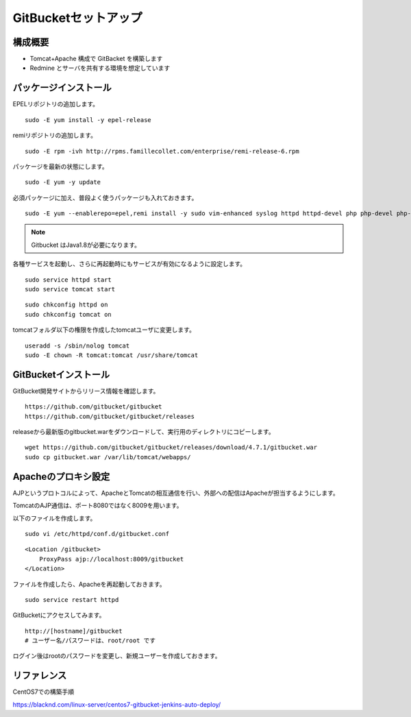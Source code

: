 GitBucketセットアップ
=====================

構成概要
--------

* Tomcat+Apache 構成で GitBacket を構築します
* Redmine とサーバを共有する環境を想定しています

パッケージインストール
----------------------

EPELリポジトリの追加します。

::

   sudo -E yum install -y epel-release


remiリポジトリの追加します。

::

   sudo -E rpm -ivh http://rpms.famillecollet.com/enterprise/remi-release-6.rpm

パッケージを最新の状態にします。

::

   sudo -E yum -y update


必須パッケージに加え、普段よく使うパッケージも入れておきます。

::

   sudo -E yum --enablerepo=epel,remi install -y sudo vim-enhanced syslog httpd httpd-devel php php-devel php-pear php-mysql php-gd php-mbstring php-pecl-imagick mariadb-server wget git java-1.8.0-openjdk-devel java-1.8.0-openjdk tomcat

.. note:: Gitbucket はJava1.8が必要になります。


各種サービスを起動し、さらに再起動時にもサービスが有効になるように設定します。

::

   sudo service httpd start
   sudo service tomcat start

::

   sudo chkconfig httpd on
   sudo chkconfig tomcat on

tomcatフォルダ以下の権限を作成したtomcatユーザに変更します。

::

   useradd -s /sbin/nolog tomcat
   sudo -E chown -R tomcat:tomcat /usr/share/tomcat


GitBucketインストール
---------------------

GitBucket開発サイトからリリース情報を確認します。

::

   https://github.com/gitbucket/gitbucket
   https://github.com/gitbucket/gitbucket/releases

releaseから最新版のgitbucket.warをダウンロードして、実行用のディレクトリにコピーします。

::

   wget https://github.com/gitbucket/gitbucket/releases/download/4.7.1/gitbucket.war
   sudo cp gitbucket.war /var/lib/tomcat/webapps/


Apacheのプロキシ設定
--------------------

AJPというプロトコルによって、ApacheとTomcatの相互通信を行い、外部への配信はApacheが担当するようにします。

TomcatのAJP通信は、ポート8080ではなく8009を用います。

以下のファイルを作成します。

::

   sudo vi /etc/httpd/conf.d/gitbucket.conf

::

   <Location /gitbucket>
       ProxyPass ajp://localhost:8009/gitbucket
   </Location>

ファイルを作成したら、Apacheを再起動しておきます。

::

   sudo service restart httpd

GitBucketにアクセスしてみます。

::

   http://[hostname]/gitbucket
   # ユーザー名/パスワードは、root/root です


ログイン後はrootのパスワードを変更し、新規ユーザーを作成しておきます。

リファレンス
------------

CentOS7での構築手順

https://blacknd.com/linux-server/centos7-gitbucket-jenkins-auto-deploy/

